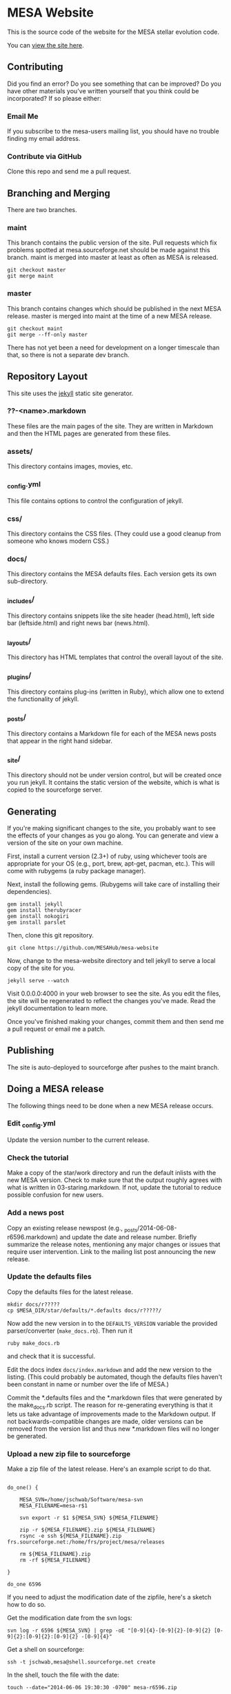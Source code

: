 * MESA Website
This is the source code of the website for the MESA stellar evolution
code.

You can [[http://mesa.sourceforge.net][view the site here]].
** Contributing
Did you find an error?  Do you see something that can be improved?  Do
you have other materials you've written yourself that you think could
be incorporated? If so please either:
*** Email Me
If you subscribe to the mesa-users mailing list, you should have no
trouble finding my email address.
*** Contribute via GitHub
Clone this repo and send me a pull request.
** Branching and Merging
There are two branches.
*** maint
This branch contains the public version of the site.  Pull requests
which fix problems spotted at mesa.sourceforge.net should be made
against this branch.  maint is merged into master at least as often as
MESA is released.
#+BEGIN_EXAMPLE
git checkout master
git merge maint
#+END_EXAMPLE
*** master
This branch contains changes which should be published in the next
MESA release.  master is merged into maint at the time of a new MESA
release.
#+BEGIN_EXAMPLE
git checkout maint
git merge --ff-only master
#+END_EXAMPLE
There has not yet been a need for development on a longer timescale
than that, so there is not a separate dev branch.
** Repository Layout
This site uses the [[http://jekyllrb.com/][jekyll]] static site generator.
*** ??-<name>.markdown
These files are the main pages of the site.  They are written in
Markdown and then the HTML pages are generated from these files.
*** assets/
This directory contains images, movies, etc.
*** _config.yml
This file contains options to control the configuration of jekyll.
*** css/
This directory contains the CSS files.  (They could use a good cleanup
from someone who knows modern CSS.)
*** docs/
This directory contains the MESA defaults files.  Each version gets
its own sub-directory.
*** _includes/
This directory contains snippets like the site header (head.html),
left side bar (leftside.html) and right news bar (news.html).
*** _layouts/
This directory has HTML templates that control the overall layout of
the site.
*** _plugins/
This directory contains plug-ins (written in Ruby), which allow one to
extend the functionality of jekyll.
*** _posts/
This directory contains a Markdown file for each of the MESA news
posts that appear in the right hand sidebar.
*** _site/
This directory should not be under version control, but will be
created once you run jekyll.  It contains the static version of the
website, which is what is copied to the sourceforge server.
** Generating
If you're making significant changes to the site, you probably want to
see the effects of your changes as you go along.  You can generate and
view a version of the site on your own machine.

First, install a current version (2.3+) of ruby, using whichever tools
are appropriate for your OS (e.g., port, brew, apt-get, pacman, etc.).
This will come with rubygems (a ruby package manager).

Next, install the following gems.  (Rubygems will take care of
installing their dependencies).

#+BEGIN_EXAMPLE
gem install jekyll
gem install therubyracer
gem install nokogiri
gem install parslet
#+END_EXAMPLE

Then, clone this git repository.
#+BEGIN_EXAMPLE
git clone https://github.com/MESAHub/mesa-website
#+END_EXAMPLE

Now, change to the mesa-website directory and tell jekyll to serve a
local copy of the site for you.
#+BEGIN_EXAMPLE
jekyll serve --watch
#+END_EXAMPLE
Visit 0.0.0.0:4000 in your web browser to see the site.  As you edit
the files, the site will be regenerated to reflect the changes you've
made.  Read the jekyll documentation to learn more.

Once you've finished making your changes, commit them and then send me
a pull request or email me a patch.
** Publishing
The site is auto-deployed to sourceforge after pushes to the maint branch.
** Doing a MESA release
The following things need to be done when a new MESA release occurs.
*** Edit _config.yml
Update the version number to the current release.
*** Check the tutorial 
Make a copy of the star/work directory and run the default inlists
with the new MESA version. Check to make sure that the output roughly
agrees with what is written in 03-staring.markdown.  If not, update
the tutorial to reduce possible confusion for new users.
*** Add a news post
Copy an existing release newspost (e.g.,
_posts/2014-06-08-r6596.markdown) and update the date and release
number.  Briefly summarize the release notes, mentioning any major
changes or issues that require user intervention.  Link to the mailing
list post announcing the new release.
*** Update the defaults files
Copy the defaults files for the latest release.
#+BEGIN_EXAMPLE
mkdir docs/r?????
cp $MESA_DIR/star/defaults/*.defaults docs/r?????/
#+END_EXAMPLE

Now add the new version in to the ~DEFAULTS_VERSION~ variable the
provided parser/converter (~make_docs.rb~).  Then run it
#+BEGIN_EXAMPLE
ruby make_docs.rb
#+END_EXAMPLE
and check that it is successful.

Edit the docs index ~docs/index.markdown~ and add the new version to
the listing.  (This could probably be automated, though the defaults
files haven't been constant in name or number over the life of MESA.)

Commit the *.defaults files and the *.markdown files that were
generated by the make_docs.rb script.  The reason for re-generating
everything is that it lets us take advantage of improvements made to
the Markdown output.  If not backwards-compatible changes are made,
older versions can be removed from the version list and thus new
*.markdown files will no longer be generated.
*** Upload a new zip file to sourceforge
Make a zip file of the latest release.  Here's an example script to do
that.

#+BEGIN_EXAMPLE

do_one() {

    MESA_SVN=/home/jschwab/Software/mesa-svn
    MESA_FILENAME=mesa-r$1

    svn export -r $1 ${MESA_SVN} ${MESA_FILENAME}

    zip -r ${MESA_FILENAME}.zip ${MESA_FILENAME}
    rsync -e ssh ${MESA_FILENAME}.zip frs.sourceforge.net:/home/frs/project/mesa/releases

    rm ${MESA_FILENAME}.zip
    rm -rf ${MESA_FILENAME}

}

do_one 6596
#+END_EXAMPLE

If you need to adjust the modification date of the zipfile, here's a
sketch how to do so.

Get the modification date from the svn logs:
#+BEGIN_EXAMPLE
svn log -r 6596 ${MESA_SVN} | grep -oE "[0-9]{4}-[0-9]{2}-[0-9]{2} [0-9]{2}:[0-9]{2}:[0-9]{2} -[0-9]{4}"
#+END_EXAMPLE

Get a shell on sourceforge:
#+BEGIN_EXAMPLE
ssh -t jschwab,mesa@shell.sourceforge.net create
#+END_EXAMPLE

In the shell, touch the file with the date:
#+BEGIN_EXAMPLE
touch --date="2014-06-06 19:30:30 -0700" mesa-r6596.zip
#+END_EXAMPLE
